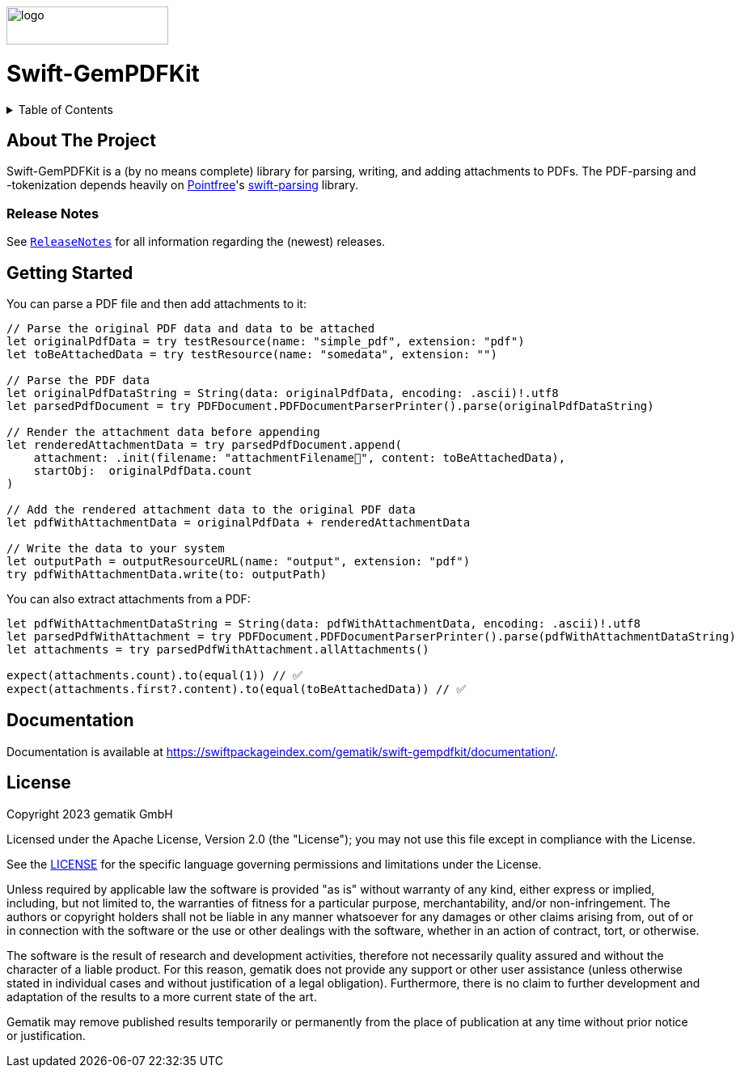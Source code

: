 ////
Execute `make readme` after editing <project_root>/README.adoc
////
:doctype: book
image::Gematik_Logo_Flag_With_Background.png[logo,width=200,height=47,role=right]
:testdir: Tests

= Swift-GemPDFKit

++++
<details>
  <summary>Table of Contents</summary>
  <ol>
    <li>
      <a href="#about-the-project">About The Project</a>
       <ul>
        <li><a href="#release-notes">Release Notes</a></li>
      </ul>
    </li>
    <li>
      <a href="#getting-started">Getting Started</a>
      <ul>
        <li><a href="#prerequisites">Prerequisites</a></li>
        <li><a href="#installation">Installation</a></li>
      </ul>
    </li>
    <li><a href="#usage">Usage</a></li>
    <li><a href="#contributing">Contributing</a></li>
    <li><a href="#license">License</a></li>
    <li><a href="#contact">Contact</a></li>
  </ol>
</details>
++++

== About The Project

Swift-GemPDFKit is a (by no means complete) library for parsing, writing, and adding attachments to PDFs. The PDF-parsing and -tokenization depends heavily on https://www.pointfree.co/[Pointfree]'s https://github.com/pointfreeco/swift-parsing[swift-parsing] library.

=== Release Notes

See `link:ReleaseNotes.md[ReleaseNotes]` for all information regarding the (newest) releases.

== Getting Started

You can parse a PDF file and then add attachments to it:

[source,swift]
----
// Parse the original PDF data and data to be attached
let originalPdfData = try testResource(name: "simple_pdf", extension: "pdf")
let toBeAttachedData = try testResource(name: "somedata", extension: "")

// Parse the PDF data
let originalPdfDataString = String(data: originalPdfData, encoding: .ascii)!.utf8
let parsedPdfDocument = try PDFDocument.PDFDocumentParserPrinter().parse(originalPdfDataString)

// Render the attachment data before appending
let renderedAttachmentData = try parsedPdfDocument.append(
    attachment: .init(filename: "attachmentFilename🧸", content: toBeAttachedData),
    startObj:  originalPdfData.count
)

// Add the rendered attachment data to the original PDF data
let pdfWithAttachmentData = originalPdfData + renderedAttachmentData

// Write the data to your system
let outputPath = outputResourceURL(name: "output", extension: "pdf")
try pdfWithAttachmentData.write(to: outputPath)
----

You can also extract attachments from a PDF:

[source,swift]
----
let pdfWithAttachmentDataString = String(data: pdfWithAttachmentData, encoding: .ascii)!.utf8
let parsedPdfWithAttachment = try PDFDocument.PDFDocumentParserPrinter().parse(pdfWithAttachmentDataString)
let attachments = try parsedPdfWithAttachment.allAttachments()

expect(attachments.count).to(equal(1)) // ✅
expect(attachments.first?.content).to(equal(toBeAttachedData)) // ✅
----

== Documentation

Documentation is available at https://swiftpackageindex.com/gematik/swift-gempdfkit/documentation/.

== License

Copyright 2023 gematik GmbH

Licensed under the Apache License, Version 2.0 (the "License"); you may not use this file except in compliance with the License.

See the link:./LICENSE[LICENSE] for the specific language governing permissions and limitations under the License.

Unless required by applicable law the software is provided "as is" without warranty of any kind, either express or implied, including, but not limited to, the warranties of fitness for a particular purpose, merchantability, and/or non-infringement. The authors or copyright holders shall not be liable in any manner whatsoever for any damages or other claims arising from, out of or in connection with the software or the use or other dealings with the software, whether in an action of contract, tort, or otherwise.

The software is the result of research and development activities, therefore not necessarily quality assured and without the character of a liable product. For this reason, gematik does not provide any support or other user assistance (unless otherwise stated in individual cases and without justification of a legal obligation). Furthermore, there is no claim to further development and adaptation of the results to a more current state of the art.

Gematik may remove published results temporarily or permanently from the place of publication at any time without prior notice or justification.
